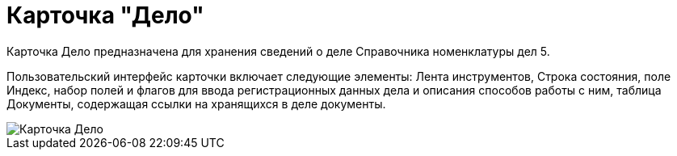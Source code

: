 = Карточка "Дело"

Карточка Дело предназначена для хранения сведений о деле Справочника номенклатуры дел 5.

Пользовательский интерфейс карточки включает следующие элементы: Лента инструментов, Строка состояния, поле Индекс, набор полей и флагов для ввода регистрационных данных дела и описания способов работы с ним, таблица Документы, содержащая ссылки на хранящихся в деле документы.

image::Card_Delo.png[Карточка Дело]
